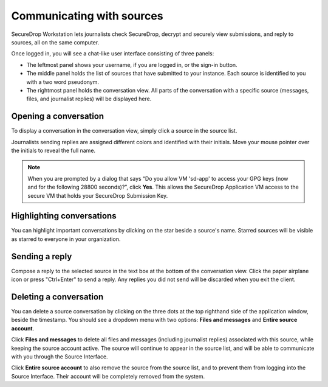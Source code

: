 Communicating with sources
==========================

SecureDrop Workstation lets journalists check SecureDrop, decrypt and securely
view submissions, and reply to sources, all on the same computer.

Once logged in, you will see a chat-like user interface consisting of three panels:

- The leftmost panel shows your username, if you are logged in, or the
  sign-in button.

- The middle panel holds the list of sources that have submitted to your
  instance. Each source is identified to you with a two word pseudonym.

- The rightmost panel holds the conversation view. All parts of the conversation
  with a specific source (messages, files, and journalist replies) will be
  displayed here.

Opening a conversation
----------------------

To display a conversation in the conversation view, simply click a source in the
source list.

|screenshot_sdapp_main_view|

Journalists sending replies are assigned different colors and identified with
their initials. Move your mouse pointer over the initials to reveal the full
name.

.. note:: When you are prompted by a dialog that says “Do you allow VM
   'sd-app' to access your GPG keys (now and for the following 28800
   seconds)?”, click **Yes**. This allows the SecureDrop Application VM access
   to the secure VM that holds your SecureDrop Submission Key.

Highlighting conversations
--------------------------

You can highlight important conversations by clicking on the star beside a
source's name. Starred sources will be visible as starred to everyone in your
organization.

Sending a reply
---------------

Compose a reply to the selected source in the text box at the bottom of the
conversation view. Click the paper airplane icon or press "Ctrl+Enter" to send
a reply. Any replies you did not send will be discarded when you exit the
client.

|screenshot_send_reply|

Deleting a conversation
-----------------------

You can delete a source conversation by clicking on the three dots at the top
righthand side of the application window, beside the timestamp. You should
see a dropdown menu with two options: **Files and messages** and **Entire source
account**.

|screenshot_deletion_dropdown|

Click **Files and messages** to delete all files and messages (including journalist
replies) associated with this source, while keeping the source account active.
The source will continue to appear in the source list, and will be able to
communicate with you through the Source Interface.

Click **Entire source account** to also remove the source from the source list,
and to prevent them from logging into the Source Interface. Their account will
be completely removed from the system.

.. |screenshot_sdapp_main_view| image:: ../images/screenshot_sdapp_main_view.png
  :width: 100%
.. |screenshot_send_reply| image:: ../images/screenshot_send_reply.png
  :width: 100%
.. |screenshot_deletion_dropdown| image:: ../images/screenshot_deletion_dropdown.png
  :width: 100%
